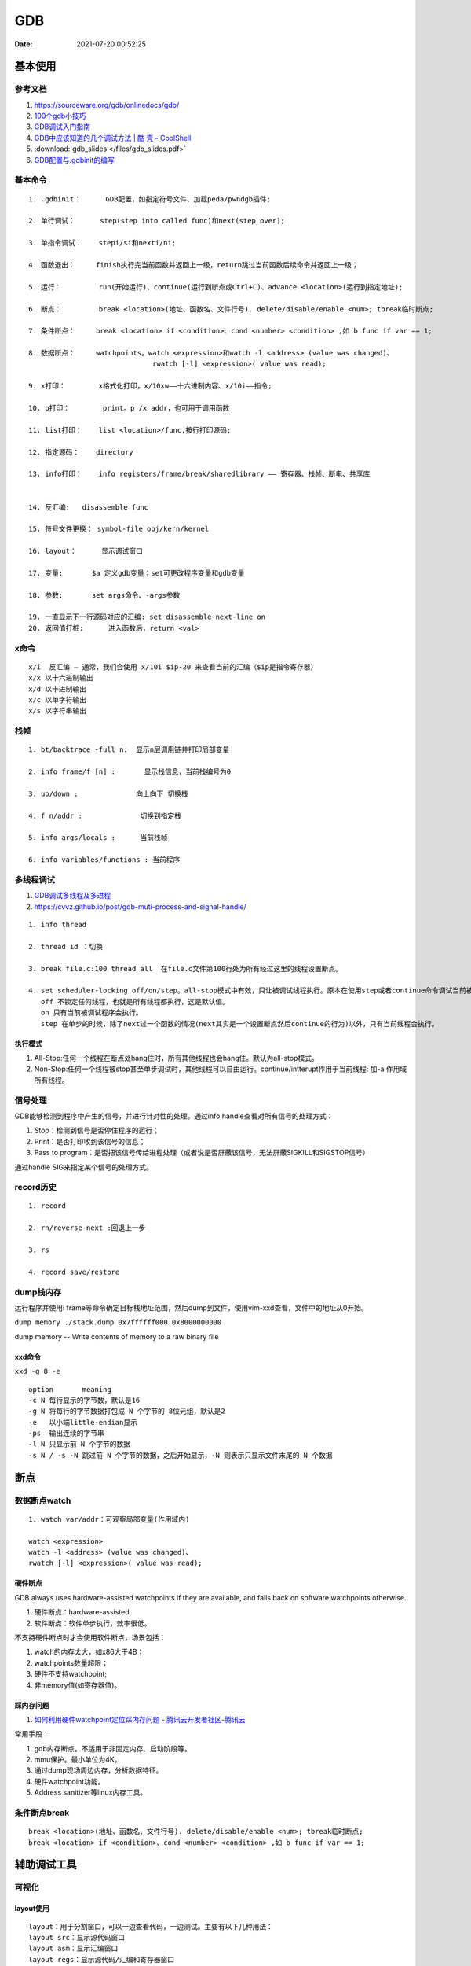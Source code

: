 ============
GDB
============

:Date:   2021-07-20 00:52:25

基本使用
===============
参考文档
-----------
1. https://sourceware.org/gdb/onlinedocs/gdb/ 
2. `100个gdb小技巧 <https://wizardforcel.gitbooks.io/100-gdb-tips>`__
3. `GDB调试入门指南 <https://zhuanlan.zhihu.com/p/74897601>`__
4. `GDB中应该知道的几个调试方法 | 酷 壳 - CoolShell  <https://coolshell.cn/articles/3643.html>`__
5. :download:`gdb_slides </files/gdb_slides.pdf>`
6. `GDB配置与.gdbinit的编写 <https://blog.csdn.net/hexrain/article/details/12429267>`__

基本命令
----------
::
        
   1. .gdbinit：      GDB配置，如指定符号文件、加载peda/pwndgb插件;

   2. 单行调试：      step(step into called func)和next(step over);

   3. 单指令调试：    stepi/si和nexti/ni; 
   
   4. 函数退出：     finish执行完当前函数并返回上一级，return跳过当前函数后续命令并返回上一级；

   5. 运行：         run(开始运行)、continue(运行到断点或Ctrl+C)、advance <location>(运行到指定地址);

   6. 断点：         break <location>(地址、函数名、文件行号). delete/disable/enable <num>; tbreak临时断点;

   7. 条件断点：     break <location> if <condition>、cond <number> <condition> ,如 b func if var == 1;

   8. 数据断点：     watchpoints。watch <expression>和watch -l <address> (value was changed)、
                                 rwatch [-l] <expression>( value was read);

   9. x打印：        x格式化打印，x/10xw——十六进制内容、x/10i——指令;

   10. p打印：        print。p /x addr，也可用于调用函数 

   11. list打印：    list <location>/func,按行打印源码; 
   
   12. 指定源码：    directory

   13. info打印：    info registers/frame/break/sharedlibrary —— 寄存器、栈帧、断电、共享库


   14. 反汇编:   disassemble func
   
   15. 符号文件更换： symbol-file obj/kern/kernel

   16. layout：      显示调试窗口
   
   17. 变量:       $a 定义gdb变量；set可更改程序变量和gdb变量
   
   18. 参数:       set args命令、-args参数

   19. 一直显示下一行源码对应的汇编: set disassemble-next-line on
   20. 返回值打桩:      进入函数后，return <val>

x命令
--------
::

    x/i  反汇编 – 通常，我们会使用 x/10i $ip-20 来查看当前的汇编（$ip是指令寄存器）
    x/x 以十六进制输出
    x/d 以十进制输出
    x/c 以单字符输出
    x/s 以字符串输出


栈帧
------
::
        
    1. bt/backtrace -full n:  显示n层调用链并打印局部变量

    2. info frame/f [n] :       显示栈信息，当前栈编号为0

    3. up/down :              向上向下 切换栈

    4. f n/addr :              切换到指定栈

    5. info args/locals :      当前栈帧

    6. info variables/functions : 当前程序


多线程调试
--------------

1. `GDB调试多线程及多进程  <https://ivanzz1001.github.io/records/post/cplusplus/2018/08/19/cpluscplus-gdbusage_part2>`__
2. https://cvvz.github.io/post/gdb-muti-process-and-signal-handle/

::

   1. info thread
   
   2. thread id ：切换
   
   3. break file.c:100 thread all  在file.c文件第100行处为所有经过这里的线程设置断点。
   
   4. set scheduler-locking off/on/step。all-stop模式中有效，只让被调试线程执行。原本在使用step或者continue命令调试当前被调试线程的时候，其他线程也是同时执行的。
      off 不锁定任何线程，也就是所有线程都执行，这是默认值。
      on 只有当前被调试程序会执行。
      step 在单步的时候，除了next过一个函数的情况(next其实是一个设置断点然后continue的行为)以外，只有当前线程会执行。

执行模式
~~~~~~~~~

1. All-Stop:任何一个线程在断点处hang住时，所有其他线程也会hang住。默认为all-stop模式。


2. Non-Stop:任何一个线程被stop甚至单步调试时，其他线程可以自由运行。continue/intterupt作用于当前线程: 加-a 作用域所有线程。


信号处理
------------
GDB能够检测到程序中产生的信号，并进行针对性的处理。通过info handle查看对所有信号的处理方式：

1. Stop：检测到信号是否停住程序的运行；
2. Print：是否打印收到该信号的信息；
3. Pass to program：是否把该信号传给进程处理（或者说是否屏蔽该信号，无法屏蔽SIGKILL和SIGSTOP信号）

通过handle SIG来指定某个信号的处理方式。


record历史
----------
::

   1. record
   
   2. rn/reverse-next :回退上一步
   
   3. rs
   
   4. record save/restore




dump栈内存
----------
运行程序并使用i frame等命令确定目标栈地址范围，然后dump到文件，使用vim-xxd查看，文件中的地址从0开始。

``dump memory ./stack.dump 0x7ffffff000 0x8000000000``

dump memory -- Write contents of memory to a raw binary file



xxd命令
~~~~~~~~~~
``xxd -g 8 -e``

::
       
   option	meaning
   -c N	每行显示的字节数，默认是16
   -g N	将每行的字节数据打包成 N 个字节的 8位元组，默认是2
   -e   以小端little-endian显示
   -ps	输出连续的字节串
   -l N	只显示前 N 个字节的数据
   -s N / -s -N	跳过前 N 个字节的数据，之后开始显示，-N 则表示只显示文件末尾的 N 个数据

断点
=========
数据断点watch
---------------------
::

   1. watch var/addr：可观察局部变量(作用域内)
   
   watch <expression>
   watch -l <address> (value was changed)、
   rwatch [-l] <expression>( value was read);


硬件断点
~~~~~~~~~
GDB always uses hardware-assisted watchpoints if they are available, and falls back on software watchpoints otherwise. 

1. 硬件断点：hardware-assisted
2. 软件断点：软件单步执行，效率很低。

不支持硬件断点时才会使用软件断点，场景包括：

1. watch的内存太大，如x86大于4B；
2. watchpoints数量超限；
3. 硬件不支持watchpoint;
4. 非memory值(如寄存器值)。

踩内存问题
~~~~~~~~~~~~
1. `如何利用硬件watchpoint定位踩内存问题 - 腾讯云开发者社区-腾讯云  <https://cloud.tencent.com/developer/article/1578336>`__

常用手段：

1. gdb内存断点。不适用于非固定内存、启动阶段等。
2. mmu保护。最小单位为4K。
3. 通过dump现场周边内存，分析数据特征。
4. 硬件watchpoint功能。
5. Address sanitizer等linux内存工具。

条件断点break
---------------
::
      
   break <location>(地址、函数名、文件行号). delete/disable/enable <num>; tbreak临时断点;
   break <location> if <condition>、cond <number> <condition> ,如 b func if var == 1;

  


辅助调试工具
============
可视化
----------
layout使用
~~~~~~~~~~~~
::

   layout：用于分割窗口，可以一边查看代码，一边测试。主要有以下几种用法：
   layout src：显示源代码窗口
   layout asm：显示汇编窗口
   layout regs：显示源代码/汇编和寄存器窗口
   layout split：显示源代码和汇编窗口
   layout next：显示下一个layout
   layout prev：显示上一个layout
   Ctrl + L：刷新窗口
   Ctrl + x，再按1：单窗口模式，显示一个窗口
   Ctrl + x，再按2：双窗口模式，显示两个窗口

   Ctrl + x，再按a：回到传统模式，即退出layout，回到执行layout之前的调试窗口。

tui
-------

pwndbg和peda
-------------


coredump
-----------
1. `coredump配置、产生、分析以及分析示例 - ArnoldLu - 博客园  <https://www.cnblogs.com/arnoldlu/p/11160510.html>`__
2. `调试器GDB的基本使用方法 - ArnoldLu - 博客园  <https://www.cnblogs.com/arnoldlu/p/9633254.html#core_gdb>`__


保存了问题现场。可回溯堆栈等。 ``gdb ./main ./core`` 即可回到现场。

配置
~~~~~~

* 打开coredump: ``ulimit -c 81960``。
* coredump文件默认存储位置与可执行文件在同一目录下，文件名为core。

可以通过/proc/sys/kernel/core_pattern进行设置。

::
       
   %p  出Core进程的PID
   %u  出Core进程的UID
   %s  造成Core的signal号
   %t  出Core的时间，从1970-01-0100:00:00开始的秒数
   %e  出Core进程对应的可执行文件名

   $ cat /proc/sys/kernel/core_pattern
   |/usr/share/apport/apport %p %s %c %d %P %E


编译选项
-------------
1. -g: os native format，兼容性。
2. -ggdb: -ggdb2。gdb专用debug信息。
3. -ggdb3: 更多debug信息，包括宏。


GDB原理
========
1. `GDB底层实现原理 <https://mp.weixin.qq.com/s/y3c07Hk7g3P-rd0oDzszlA>`__
2. `一文带你看透 GDB 的 实现原理  <https://blog.csdn.net/Z_Stand/article/details/108395906>`__
3. `一窥GDB原理 <https://bbs.pediy.com/thread-265599.htm>`__


> Todo: ptrace实现一个tracer

ptrace系统调用
---------------
进程(gdb)可以读写另外一个进程(test)的指令空间、数据空间、堆栈和寄存器的值。

https://man7.org/linux/man-pages/man2/ptrace.2.html

`long ptrace(enum __ptrace_request request,  pid_t pid, void *addr,  void *data);`


1. request：指定调试的指令，指令的类型很多，如：PTRACE_TRACEME、PTRACE_PEEKUSER、PTRACE_CONT、PTRACE_GETREGS等等

   - PTRACE_TRACEME表示被追踪进程调用，让父进程来追踪自己。通常是gdb调试新进程时使用。
   - PTRACE_ATTACH父进程attach到正在运行的子进程上，这种追踪方式会检查权限，普通用户无法追踪root用户下的进程

2. pid：进程的ID（这个不用解释了）。
3. addr：进程的某个地址空间，可以通过这个参数对进程的某个地址进行读或写操作。addr参数值是从哪里获取到的（来源于elf?）？这个值是tracee的虚地址，这需要提前获取到tracee的地址空间？
4. data：根据不同的指令，有不同的用途，下面会介绍。

单步调试模式（PTRACE_SINGLESTEP）
------------------------------------
1. 当把 eflags 寄存器的 Trap Flag 设置为1后，CPU 每执行一条指令便会产生一个异常，然后会触发 Linux 的异常处理，Linux 便会发送一个 SIGTRAP 信号给被调试的进程。
2. 被调试进程处理 SIGTRAP 信号时会发送一个 SIGCHLD 信号给父进程（调试进程），并且让自己停止执行。
3. 父进程（调试进程）接收到 SIGCHLD 后，就可以对被调试的进程进行各种操作，比如读取被调试进程内存的数据和寄存器的数据，或者通过调用 ptrace(PTRACE_CONT, child,...) 来让被调试进程进行运行等。

被调试进程处理SIGTRAP
------------------------
1. ptrace() 对 PTRACE_TRACEME 的处理就是把当前进程标志为 PTRACE 状态。
2. 被调试进程处理 SIGTRAP 信号时( do_signal),如果当前进程被标记为 PTRACE 状态，那么就
   
   1. 使自己进入停止运行状态。
   2. 发送 SIGCHLD 信号给父进程。
   3. 让出 CPU 的执行权限，使 CPU 执行其他进程。


断点原理int 3
-------------------

1. 读取addr处的指令的位置，存入GDB维护的断点链表中。

2. 将中断指令 INT 3 （0xCC）打入原本的addr处。也就是将addr处的指令掉换成INT 3
 
3. 当执行到addr处（INT 3）时，CPU执行这条指令的过程也就是发生断点异常（breakpoint exception），tracee产生一个SIGTRAP，
   此时我们处于attach模式下，tracee的SIGTRAP会被tracer（GDB）捕捉。
   然后GDB去他维护的断点链表中查找对应的位置，如果找到了，说明hit到了breakpoint。
 
4. 接下来，如果我们想要tracee继续正常运行，GDB将INT 3指令换回原来正常的指令，回退重新运行正常指令，然后接着运行。

调试stripped程序
-----------------------
1. `Native Debugging Part 1 <https://www.humprog.org/~stephen//blog/2016/02/25/#native-debugging-part-1>`__
2. `Native Debugging Part 2 <https://www.humprog.org/~stephen//blog/2017/01/30/#native-debugging-part-2>`__
3. `stripped-binaries-in-gdb <https://tr0id.medium.com/working-with-stripped-binaries-in-gdb-cacacd7d5a33>`__

The __libc_start_main() function shall initialize the process, call the main function with appropriate arguments, and handle the return from main().
__libc_start_main() is not in the source standard; it is only in the binary standard.

方法：

1. info file 找到 Entry point ，并运行到该处；
2. 找到 __libc_start_main (libc.so.6)，其入参即为 main 地址，断点该地址；
3. 如何找到特定函数地址？
